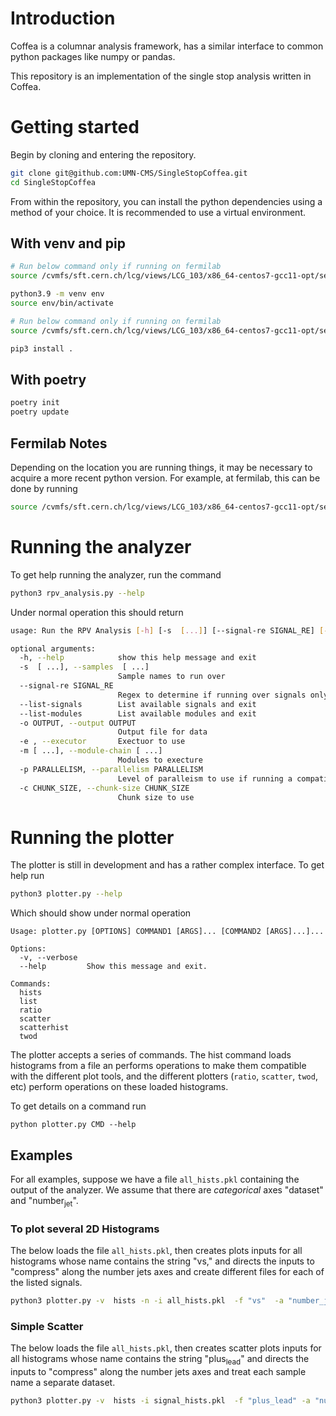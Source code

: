 * Introduction

Coffea is a columnar analysis framework, has a similar interface to common python packages like numpy or pandas.

This repository is an implementation of the single stop analysis written in Coffea. 

* Getting started

Begin by cloning and entering the repository.

#+begin_src bash
git clone git@github.com:UMN-CMS/SingleStopCoffea.git
cd SingleStopCoffea
#+end_src

From within the repository, you can install the python dependencies using a method of your choice. It is recommended to use a virtual environment.

** With venv and pip

#+begin_src  bash
# Run below command only if running on fermilab
source /cvmfs/sft.cern.ch/lcg/views/LCG_103/x86_64-centos7-gcc11-opt/setup.sh

python3.9 -m venv env
source env/bin/activate

# Run below command only if running on fermilab
source /cvmfs/sft.cern.ch/lcg/views/LCG_103/x86_64-centos7-gcc11-opt/setup.sh

pip3 install .
#+end_src

** With poetry 
#+begin_src  bash
poetry init
poetry update
#+end_src

** Fermilab Notes
Depending on the location you are running things, it may be necessary to acquire a more recent python version. For example, at fermilab, this can be done by running 
#+begin_src bash
source /cvmfs/sft.cern.ch/lcg/views/LCG_103/x86_64-centos7-gcc11-opt/setup.sh
#+end_src

* Running the analyzer
To get help running the analyzer, run the command
#+begin_src bash
python3 rpv_analysis.py --help
#+end_src

Under normal operation this should return 
#+begin_src bash
usage: Run the RPV Analysis [-h] [-s  [...]] [--signal-re SIGNAL_RE] [--list-signals] [--list-modules] [-o OUTPUT] [-e] [-m [...]] [-p PARALLELISM] [-c CHUNK_SIZE]

optional arguments:
  -h, --help            show this help message and exit
  -s  [ ...], --samples  [ ...]
                        Sample names to run over
  --signal-re SIGNAL_RE
                        Regex to determine if running over signals only
  --list-signals        List available signals and exit
  --list-modules        List available modules and exit
  -o OUTPUT, --output OUTPUT
                        Output file for data
  -e , --executor       Exectuor to use
  -m [ ...], --module-chain [ ...]
                        Modules to execture
  -p PARALLELISM, --parallelism PARALLELISM
                        Level of paralleism to use if running a compatible exectutor
  -c CHUNK_SIZE, --chunk-size CHUNK_SIZE
                        Chunk size to use
#+end_src

* Running the plotter

The plotter is still in development and has a rather complex interface. To get help run
#+begin_src bash
python3 plotter.py --help
#+end_src

Which should show under normal operation 
#+begin_example 
Usage: plotter.py [OPTIONS] COMMAND1 [ARGS]... [COMMAND2 [ARGS]...]...

Options:
  -v, --verbose
  --help         Show this message and exit.

Commands:
  hists
  list
  ratio
  scatter
  scatterhist
  twod
#+end_example

The plotter accepts a series of commands. The hist command loads histograms from a file an performs operations to make them compatible with the different plot tools, and the different plotters (=ratio=, =scatter=, =twod=, etc) perform operations on these loaded histograms.

To get details on a command run
#+begin_src 
python plotter.py CMD --help
#+end_src

** Examples
For all examples, suppose we have a file =all_hists.pkl= containing the output of the analyzer. We assume that there are /categorical/ axes "dataset" and "number_jet".

*** To plot several 2D Histograms
The below loads the file =all_hists.pkl=, then creates plots inputs for all histograms whose name contains the string "vs," and directs the inputs to "compress" along the number jets axes and create different files for each of the listed signals.
#+begin_src bash
python3 plotter.py -v  hists -n -i all_hists.pkl  -f "vs"  -a "number_jets" "sum" "" -a dataset splitfile "QCD|2000_1900|1500_900|1000_400" twod -o twod
#+end_src

*** Simple Scatter 
The below loads the file =all_hists.pkl=, then creates scatter plots inputs for all histograms whose name contains the string "plus_lead" and directs the inputs to "compress" along the number jets axes and treat each sample name a separate dataset.

#+begin_src  bash
python3 plotter.py -v  hists -i signal_hists.pkl  -f "plus_lead" -a "num_matched" "sum" "" -a "number_jets" "sum" "" -a dataset split "2000_1900|1500_1400|1000_900" scatter -o testplots -e hists -i signal_hists.pkl  -f "m13_m" -a "num_matched" "sum" "" -a "number_jets" "sum" "" -a dataset split "2000_1900|1500_1400|1000_900" ratio -o testplots/ratioplots
#+end_src

